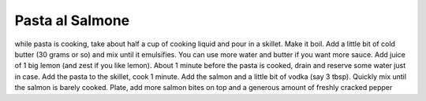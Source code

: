 .. index::
   single: pasta; salmon

Pasta al Salmone
=====================

.. ingredients::

   - short pasta
   - smoked salmon
   - lemon
   - vodka
   - butter

while pasta is cooking, take about half a cup of cooking liquid and pour in a skillet.
Make it boil. Add a little bit of cold butter (30 grams or so) and mix until it emulsifies.
You can use more water and butter if you want more sauce. Add juice of 1 big lemon (and zest if you like lemon).
About 1 minute before the pasta is cooked, drain and reserve some water just in case. Add the pasta to the skillet, cook 1 minute.
Add the salmon and a little bit of vodka (say 3 tbsp). Quickly mix until the salmon is barely cooked.
Plate, add more salmon bites on top and a generous amount of freshly cracked pepper


